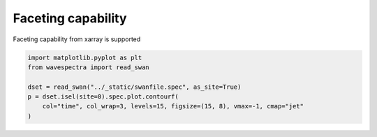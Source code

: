 .. only:: html

    .. note::
        :class: sphx-glr-download-link-note

        Click :ref:`here <sphx_glr_download_auto_gallery_plot_faceting.py>`     to download the full example code
    .. rst-class:: sphx-glr-example-title

    .. _sphx_glr_auto_gallery_plot_faceting.py:


Faceting capability
===================

Faceting capability from xarray is supported



.. image:: /auto_gallery/images/sphx_glr_plot_faceting_001.png
    :alt: time = 2016-10-11, time = 2016-10-12, time = 2016-10-13, time = 2016-10-14, time = 2016-10-15
    :class: sphx-glr-single-img






.. code-block:: default

    import matplotlib.pyplot as plt
    from wavespectra import read_swan

    dset = read_swan("../_static/swanfile.spec", as_site=True)
    p = dset.isel(site=0).spec.plot.contourf(
        col="time", col_wrap=3, levels=15, figsize=(15, 8), vmax=-1, cmap="jet"
    )


.. rst-class:: sphx-glr-timing

   **Total running time of the script:** ( 0 minutes  0.815 seconds)


.. _sphx_glr_download_auto_gallery_plot_faceting.py:


.. only :: html

 .. container:: sphx-glr-footer
    :class: sphx-glr-footer-example



  .. container:: sphx-glr-download sphx-glr-download-python

     :download:`Download Python source code: plot_faceting.py <plot_faceting.py>`



  .. container:: sphx-glr-download sphx-glr-download-jupyter

     :download:`Download Jupyter notebook: plot_faceting.ipynb <plot_faceting.ipynb>`


.. only:: html

 .. rst-class:: sphx-glr-signature

    `Gallery generated by Sphinx-Gallery <https://sphinx-gallery.github.io>`_

